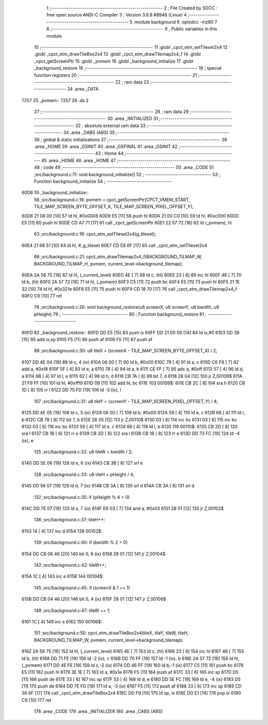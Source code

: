                               1 ;--------------------------------------------------------
                              2 ; File Created by SDCC : free open source ANSI-C Compiler
                              3 ; Version 3.6.8 #9946 (Linux)
                              4 ;--------------------------------------------------------
                              5 	.module background
                              6 	.optsdcc -mz80
                              7 	
                              8 ;--------------------------------------------------------
                              9 ; Public variables in this module
                             10 ;--------------------------------------------------------
                             11 	.globl _cpct_etm_setTileset2x4
                             12 	.globl _cpct_etm_drawTileBox2x4
                             13 	.globl _cpct_etm_drawTilemap2x4_f
                             14 	.globl _cpct_getScreenPtr
                             15 	.globl _pvmem
                             16 	.globl _background_initialize
                             17 	.globl _background_restore
                             18 ;--------------------------------------------------------
                             19 ; special function registers
                             20 ;--------------------------------------------------------
                             21 ;--------------------------------------------------------
                             22 ; ram data
                             23 ;--------------------------------------------------------
                             24 	.area _DATA
   7257                      25 _pvmem::
   7257                      26 	.ds 2
                             27 ;--------------------------------------------------------
                             28 ; ram data
                             29 ;--------------------------------------------------------
                             30 	.area _INITIALIZED
                             31 ;--------------------------------------------------------
                             32 ; absolute external ram data
                             33 ;--------------------------------------------------------
                             34 	.area _DABS (ABS)
                             35 ;--------------------------------------------------------
                             36 ; global & static initialisations
                             37 ;--------------------------------------------------------
                             38 	.area _HOME
                             39 	.area _GSINIT
                             40 	.area _GSFINAL
                             41 	.area _GSINIT
                             42 ;--------------------------------------------------------
                             43 ; Home
                             44 ;--------------------------------------------------------
                             45 	.area _HOME
                             46 	.area _HOME
                             47 ;--------------------------------------------------------
                             48 ; code
                             49 ;--------------------------------------------------------
                             50 	.area _CODE
                             51 ;src/background.c:11: void background_initialize()
                             52 ;	---------------------------------
                             53 ; Function background_initialize
                             54 ; ---------------------------------
   60D6                      55 _background_initialize::
                             56 ;src/background.c:16: pvmem = cpct_getScreenPtr(CPCT_VMEM_START, TILE_MAP_SCREEN_BYTE_OFFSET_X, TILE_MAP_SCREEN_PIXEL_OFFSET_Y);
   60D6 21 08 00      [10]   57 	ld	hl, #0x0008
   60D9 E5            [11]   58 	push	hl
   60DA 21 00 C0      [10]   59 	ld	hl, #0xc000
   60DD E5            [11]   60 	push	hl
   60DE CD A7 71      [17]   61 	call	_cpct_getScreenPtr
   60E1 22 57 72      [16]   62 	ld	(_pvmem), hl
                             63 ;src/background.c:18: cpct_etm_setTileset2x4(g_tileset);
   60E4 21 68 51      [10]   64 	ld	hl, #_g_tileset
   60E7 CD E8 6F      [17]   65 	call	_cpct_etm_setTileset2x4
                             66 ;src/background.c:21: cpct_etm_drawTilemap2x4_f(BACKGROUND_TILMAP_W, BACKGROUND_TILMAP_H, pvmem, current_level->background_tilemap);
   60EA 2A 56 75      [16]   67 	ld	hl, (_current_level)
   60ED 4E            [ 7]   68 	ld	c, (hl)
   60EE 23            [ 6]   69 	inc	hl
   60EF 46            [ 7]   70 	ld	b, (hl)
   60F0 2A 57 72      [16]   71 	ld	hl, (_pvmem)
   60F3 C5            [11]   72 	push	bc
   60F4 E5            [11]   73 	push	hl
   60F5 21 1E 32      [10]   74 	ld	hl, #0x321e
   60F8 E5            [11]   75 	push	hl
   60F9 CD 18 70      [17]   76 	call	_cpct_etm_drawTilemap2x4_f
   60FC C9            [10]   77 	ret
                             78 ;src/background.c:26: void background_restore(u8 screenX, u8 screenY, u8 bwidth, u8 pHeight)
                             79 ;	---------------------------------
                             80 ; Function background_restore
                             81 ; ---------------------------------
   60FD                      82 _background_restore::
   60FD DD E5         [15]   83 	push	ix
   60FF DD 21 00 00   [14]   84 	ld	ix,#0
   6103 DD 39         [15]   85 	add	ix,sp
   6105 F5            [11]   86 	push	af
   6106 F5            [11]   87 	push	af
                             88 ;src/background.c:30: u8 tileX = (screenX - TILE_MAP_SCREEN_BYTE_OFFSET_X) / 2;
   6107 DD 4E 04      [19]   89 	ld	c, 4 (ix)
   610A 06 00         [ 7]   90 	ld	b, #0x00
   610C 79            [ 4]   91 	ld	a, c
   610D C6 F8         [ 7]   92 	add	a, #0xf8
   610F 5F            [ 4]   93 	ld	e, a
   6110 78            [ 4]   94 	ld	a, b
   6111 CE FF         [ 7]   95 	adc	a, #0xff
   6113 57            [ 4]   96 	ld	d, a
   6114 6B            [ 4]   97 	ld	l, e
   6115 62            [ 4]   98 	ld	h, d
   6116 CB 7A         [ 8]   99 	bit	7, d
   6118 28 04         [12]  100 	jr	Z,00109$
   611A 21 F9 FF      [10]  101 	ld	hl, #0xfff9
   611D 09            [11]  102 	add	hl, bc
   611E                     103 00109$:
   611E CB 2C         [ 8]  104 	sra	h
   6120 CB 1D         [ 8]  105 	rr	l
   6122 DD 75 FD      [19]  106 	ld	-3 (ix), l
                            107 ;src/background.c:31: u8 tileY = (screenY - TILE_MAP_SCREEN_PIXEL_OFFSET_Y) / 4;
   6125 DD 4E 05      [19]  108 	ld	c, 5 (ix)
   6128 06 00         [ 7]  109 	ld	b, #0x00
   612A 59            [ 4]  110 	ld	e, c
   612B 68            [ 4]  111 	ld	l, b
   612C CB 78         [ 8]  112 	bit	7, b
   612E 28 05         [12]  113 	jr	Z,00110$
   6130 03            [ 6]  114 	inc	bc
   6131 03            [ 6]  115 	inc	bc
   6132 03            [ 6]  116 	inc	bc
   6133 59            [ 4]  117 	ld	e, c
   6134 68            [ 4]  118 	ld	l, b
   6135                     119 00110$:
   6135 CB 2D         [ 8]  120 	sra	l
   6137 CB 1B         [ 8]  121 	rr	e
   6139 CB 2D         [ 8]  122 	sra	l
   613B CB 1B         [ 8]  123 	rr	e
   613D DD 73 FC      [19]  124 	ld	-4 (ix), e
                            125 ;src/background.c:32: u8 tileW = bwidth / 2;
   6140 DD 5E 06      [19]  126 	ld	e, 6 (ix)
   6143 CB 3B         [ 8]  127 	srl	e
                            128 ;src/background.c:33: u8 tileH = pHeight / 4;
   6145 DD 56 07      [19]  129 	ld	d, 7 (ix)
   6148 CB 3A         [ 8]  130 	srl	d
   614A CB 3A         [ 8]  131 	srl	d
                            132 ;src/background.c:35: if (pHeight % 4 > 0)
   614C DD 7E 07      [19]  133 	ld	a, 7 (ix)
   614F E6 03         [ 7]  134 	and	a, #0x03
   6151 28 01         [12]  135 	jr	Z,00102$
                            136 ;src/background.c:37: tileH++;
   6153 14            [ 4]  137 	inc	d
   6154                     138 00102$:
                            139 ;src/background.c:40: if (bwidth % 2 > 0)
   6154 DD CB 06 46   [20]  140 	bit	0, 6 (ix)
   6158 28 01         [12]  141 	jr	Z,00104$
                            142 ;src/background.c:42: tileW++;
   615A 1C            [ 4]  143 	inc	e
   615B                     144 00104$:
                            145 ;src/background.c:45: if (screenX & 1 == 1)
   615B DD CB 04 46   [20]  146 	bit	0, 4 (ix)
   615F 28 01         [12]  147 	jr	Z,00106$
                            148 ;src/background.c:47: tileW += 1;
   6161 1C            [ 4]  149 	inc	e
   6162                     150 00106$:
                            151 ;src/background.c:50: cpct_etm_drawTileBox2x4(tileX, tileY, tileW, tileH, BACKGROUND_TILMAP_W, pvmem, current_level->background_tilemap);
   6162 2A 56 75      [16]  152 	ld	hl, (_current_level)
   6165 4E            [ 7]  153 	ld	c, (hl)
   6166 23            [ 6]  154 	inc	hl
   6167 46            [ 7]  155 	ld	b, (hl)
   6168 DD 71 FE      [19]  156 	ld	-2 (ix), c
   616B DD 70 FF      [19]  157 	ld	-1 (ix), b
   616E 2A 57 72      [16]  158 	ld	hl, (_pvmem)
   6171 DD 4E FE      [19]  159 	ld	c,-2 (ix)
   6174 DD 46 FF      [19]  160 	ld	b,-1 (ix)
   6177 C5            [11]  161 	push	bc
   6178 E5            [11]  162 	push	hl
   6179 3E 1E         [ 7]  163 	ld	a, #0x1e
   617B F5            [11]  164 	push	af
   617C 33            [ 6]  165 	inc	sp
   617D D5            [11]  166 	push	de
   617E 33            [ 6]  167 	inc	sp
   617F 53            [ 4]  168 	ld	d, e
   6180 DD 5E FC      [19]  169 	ld	e, -4 (ix)
   6183 D5            [11]  170 	push	de
   6184 DD 7E FD      [19]  171 	ld	a, -3 (ix)
   6187 F5            [11]  172 	push	af
   6188 33            [ 6]  173 	inc	sp
   6189 CD 36 6F      [17]  174 	call	_cpct_etm_drawTileBox2x4
   618C DD F9         [10]  175 	ld	sp, ix
   618E DD E1         [14]  176 	pop	ix
   6190 C9            [10]  177 	ret
                            178 	.area _CODE
                            179 	.area _INITIALIZER
                            180 	.area _CABS (ABS)
